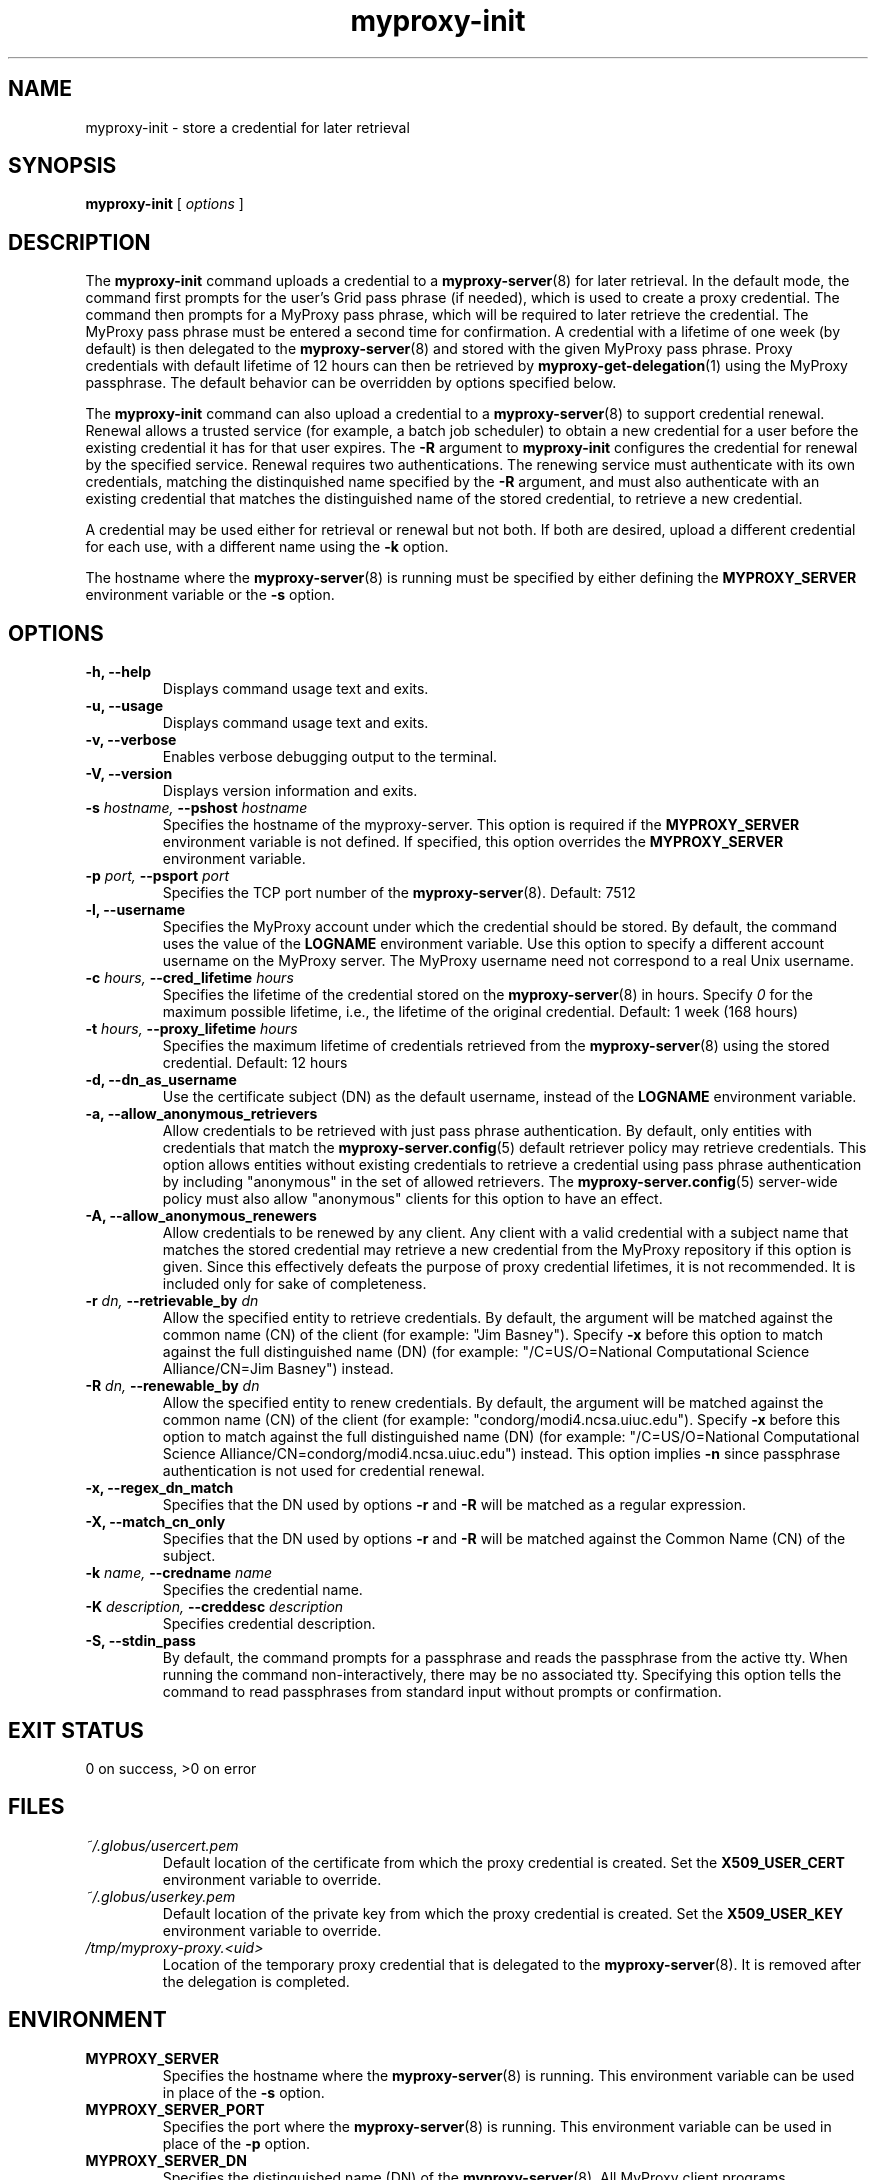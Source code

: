 .TH myproxy-init 1 "2003-10-23" "NCSA" "MyProxy"
.SH NAME
myproxy-init \- store a credential for later retrieval
.SH SYNOPSIS
.B myproxy-init 
[
.I options
]
.SH DESCRIPTION
The
.B myproxy-init
command uploads a credential to a
.BR myproxy-server (8)
for later retrieval.
In the default mode, 
the command first prompts for the user's Grid pass phrase (if needed),
which is used to create a proxy credential.
The command then prompts for a MyProxy pass phrase, which will be
required to later retrieve the credential.
The MyProxy pass phrase must be entered a second time for confirmation.
A credential with a lifetime of one week (by default) is then
delegated to the
.BR myproxy-server (8)
and stored with the given MyProxy pass phrase.
Proxy credentials with default lifetime of 12 hours can then be
retrieved by 
.BR myproxy-get-delegation (1)
using the MyProxy passphrase.
The default behavior can be overridden by options specified below.
.PP
The
.B myproxy-init
command can also upload a credential to a
.BR myproxy-server (8)
to support credential renewal.
Renewal allows a trusted service (for example, a batch job scheduler)
to obtain a new credential for a user
before the existing credential it has for that user expires.
The 
.B -R
argument to 
.B myproxy-init
configures the credential for renewal by the specified service.
Renewal requires two authentications.
The renewing service must authenticate with its own credentials, matching
the distinquished name specified by the 
.B -R
argument, and must also authenticate with an existing credential that
matches the distinguished name of the stored credential, to retrieve a
new credential.
.PP
A credential may be used either for retrieval or renewal but not both.
If both are desired, upload a different credential for each use, with
a different name using the 
.B -k
option.
.PP
The hostname where the 
.BR myproxy-server (8)
is running must be specified by either defining the 
.B MYPROXY_SERVER
environment variable or the
.B -s
option.
.SH OPTIONS
.TP
.B -h, --help
Displays command usage text and exits.
.TP
.B -u, --usage
Displays command usage text and exits.
.TP
.B -v, --verbose
Enables verbose debugging output to the terminal.
.TP
.B -V, --version
Displays version information and exits.
.TP
.BI -s " hostname, " --pshost " hostname"
Specifies the hostname of the myproxy-server.  This option is required
if the
.B MYPROXY_SERVER
environment variable is not defined.  If specified, this option
overrides the
.B MYPROXY_SERVER
environment variable.
.TP
.BI -p " port, " --psport " port"
Specifies the TCP port number of the
.BR myproxy-server (8).
Default: 7512
.TP
.B -l, --username
Specifies the MyProxy account under which the credential should be
stored.  By default, the command uses the value of the
.B LOGNAME
environment variable.
Use this option to specify a different account username on the MyProxy
server.
The MyProxy username need not correspond to a real Unix username.
.TP
.BI -c " hours, " --cred_lifetime " hours"
Specifies the lifetime of the credential stored on the
.BR myproxy-server (8)
in hours.
Specify 
.I 0
for the maximum possible lifetime, i.e., the lifetime of
the original credential.
Default: 1 week (168 hours)
.TP
.BI -t " hours, " --proxy_lifetime " hours"
Specifies the maximum lifetime of credentials retrieved from the
.BR myproxy-server (8)
using the stored credential.  Default: 12 hours
.TP
.B -d, --dn_as_username
Use the certificate subject (DN) as the default username, instead
of the 
.B LOGNAME 
environment variable.
.TP
.B -a, --allow_anonymous_retrievers
Allow credentials to be retrieved with just pass phrase authentication.
By default, only entities with credentials that match the
.BR myproxy-server.config (5)
default retriever policy may retrieve credentials.
This option allows entities without existing credentials to retrieve a
credential using pass phrase authentication by including "anonymous"
in the set of allowed retrievers.  The
.BR myproxy-server.config (5)
server-wide policy must also allow "anonymous" clients for this option
to have an effect.
.TP
.B -A, --allow_anonymous_renewers
Allow credentials to be renewed by any client.
Any client with a valid credential with a subject name that matches
the stored credential may retrieve a new credential from the MyProxy
repository if this option is given.
Since this effectively defeats the purpose of proxy credential
lifetimes, it is not recommended.  It is included only for sake of
completeness.
.TP
.BI -r " dn, " --retrievable_by " dn"
Allow the specified entity to retrieve credentials.  By default, the
argument will be matched against the common name (CN) of the client
(for example: "Jim Basney").  Specify
.B -x 
before this option to match against the full distinguished name (DN)
(for example: "/C=US/O=National Computational Science Alliance/CN=Jim
Basney") instead.
.TP
.BI -R " dn, " --renewable_by " dn"
Allow the specified entity to renew credentials.
By default, the
argument will be matched against the common name (CN) of the client
(for example: "condorg/modi4.ncsa.uiuc.edu").  Specify
.B -x 
before this option to match against the full distinguished name (DN)
(for example: "/C=US/O=National Computational Science Alliance/CN=condorg/modi4.ncsa.uiuc.edu") instead.
This option implies 
.B -n
since passphrase authentication is not used for credential renewal.
.TP
.B -x, --regex_dn_match
Specifies that the DN used by options 
.B -r
and 
.B -R
will be matched as a regular expression.
.TP
.B -X, --match_cn_only
Specifies that the DN used by options 
.B -r 
and 
.B -R 
will be matched against the Common Name (CN) of the subject.
.TP
.BI -k " name, " --credname " name"
Specifies the credential name.
.TP
.BI -K " description, " --creddesc " description"
Specifies credential description.
.TP
.B -S, --stdin_pass
By default, the command prompts for a passphrase and reads the
passphrase from the active tty.  When running the command
non-interactively, there may be no associated tty.  Specifying this
option tells the command to read passphrases from standard input
without prompts or confirmation.
.SH "EXIT STATUS"
0 on success, >0 on error
.SH FILES
.TP
.I ~/.globus/usercert.pem
Default location of the certificate from which the proxy
credential is created.  Set the
.B X509_USER_CERT
environment variable to override.
.TP
.I ~/.globus/userkey.pem
Default location of the private key from which the proxy credential is
created.  Set the
.B X509_USER_KEY
environment variable to override.
.TP
.I /tmp/myproxy-proxy.<uid>
Location of the temporary proxy credential that is delegated to the 
.BR myproxy-server (8).
It is removed after the delegation is completed.
.SH ENVIRONMENT
.TP
.B MYPROXY_SERVER
Specifies the hostname where the
.BR myproxy-server (8)
is running.  This environment variable can be used in place of the 
.B -s
option.
.TP
.B MYPROXY_SERVER_PORT
Specifies the port where the
.BR myproxy-server (8)
is running.  This environment variable can be used in place of the 
.B -p
option.
.TP
.B MYPROXY_SERVER_DN
Specifies the distinguished name (DN) of the 
.BR myproxy-server (8).
All MyProxy client programs authenticate the server's identity.
By default, MyProxy servers run with host credentials, so the MyProxy
client programs expect the server to have a distinguished name of the
form "host/<fqhn>" or "myproxy/<fqhn>"
(where <fqhn> is the fully-qualified hostname of
the server).  If the server is running with some other DN, you can set
this environment variable to tell the MyProxy clients to accept the
alternative DN.
.TP
.B X509_USER_CERT
Specifies a non-standard location for the certificate from which the
proxy credential is created.
.TP
.B X509_USER_KEY
Specifies a non-standard location for the private key from which the
proxy credential is created.
.SH AUTHORS
Jim Basney,
Shiva Shankar Chetan,
Jarek Gawor,
Daniel Kouril,
Jason Novotny,
Miroslav Ruda,
Benjamin Temko,
and Von Welch
.SH "SEE ALSO"
.BR myproxy-change-pass-phrase (1),
.BR myproxy-destroy (1),
.BR myproxy-get-delegation (1),
.BR myproxy-info (1),
.BR myproxy-server.config (5),
.BR myproxy-admin-adduser (8),
.BR myproxy-admin-change-pass (8),
.BR myproxy-admin-load-credential (8),
.BR myproxy-admin-query (8),
.BR myproxy-server (8)
